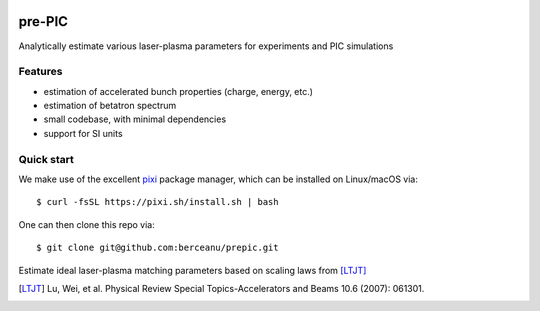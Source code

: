 .. image:: ./prepic_logo.png
   :alt: pre-PIC Logo
   :width: 400

=======
pre-PIC
=======

Analytically estimate various laser-plasma parameters for experiments and PIC simulations

Features
--------

* estimation of accelerated bunch properties (charge, energy, etc.)
* estimation of betatron spectrum
* small codebase, with minimal dependencies
* support for SI units

Quick start
-----------

We make use of the excellent `pixi <https://pixi.sh>`_ package manager, which can be installed on Linux/macOS via::

    $ curl -fsSL https://pixi.sh/install.sh | bash

One can then clone this repo via::

    $ git clone git@github.com:berceanu/prepic.git

Estimate ideal laser-plasma matching parameters based on scaling laws from [LTJT]_

.. [LTJT] Lu, Wei, et al. Physical Review Special Topics-Accelerators and Beams 10.6 (2007): 061301.
